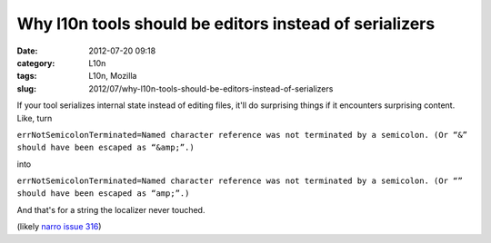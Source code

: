 Why l10n tools should be editors instead of serializers
#######################################################
:date: 2012-07-20 09:18
:category: L10n
:tags: L10n, Mozilla
:slug: 2012/07/why-l10n-tools-should-be-editors-instead-of-serializers

If your tool serializes internal state instead of editing files, it'll do surprising things if it encounters surprising content. Like, turn

``errNotSemicolonTerminated=Named character reference was not terminated by a semicolon. (Or “&” should have been escaped as “&amp;”.)``

into

``errNotSemicolonTerminated=Named character reference was not terminated by a semicolon. (Or “” should have been escaped as “amp;”.)``

And that's for a string the localizer never touched.

(likely `narro issue 316 <http://code.google.com/p/narro/issues/detail?id=316>`__)
